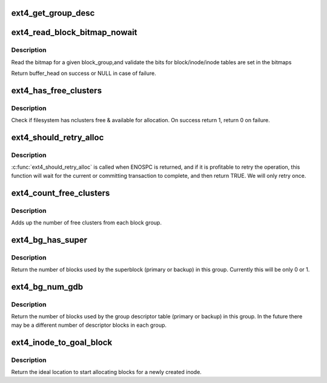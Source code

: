.. -*- coding: utf-8; mode: rst -*-
.. src-file: fs/ext4/balloc.c

.. _`ext4_get_group_desc`:

ext4_get_group_desc
===================

.. c:function:: struct ext4_group_desc *ext4_get_group_desc(struct super_block *sb, ext4_group_t block_group, struct buffer_head **bh)

    - load group descriptor from disk

    :param struct super_block \*sb:
        super block

    :param ext4_group_t block_group:
        given block group

    :param struct buffer_head \*\*bh:
        pointer to the buffer head to store the block
        group descriptor

.. _`ext4_read_block_bitmap_nowait`:

ext4_read_block_bitmap_nowait
=============================

.. c:function:: struct buffer_head *ext4_read_block_bitmap_nowait(struct super_block *sb, ext4_group_t block_group)

    :param struct super_block \*sb:
        super block

    :param ext4_group_t block_group:
        given block group

.. _`ext4_read_block_bitmap_nowait.description`:

Description
-----------

Read the bitmap for a given block_group,and validate the
bits for block/inode/inode tables are set in the bitmaps

Return buffer_head on success or NULL in case of failure.

.. _`ext4_has_free_clusters`:

ext4_has_free_clusters
======================

.. c:function:: int ext4_has_free_clusters(struct ext4_sb_info *sbi, s64 nclusters, unsigned int flags)

    :param struct ext4_sb_info \*sbi:
        in-core super block structure.

    :param s64 nclusters:
        number of needed blocks

    :param unsigned int flags:
        flags from \ :c:func:`ext4_mb_new_blocks`\ 

.. _`ext4_has_free_clusters.description`:

Description
-----------

Check if filesystem has nclusters free & available for allocation.
On success return 1, return 0 on failure.

.. _`ext4_should_retry_alloc`:

ext4_should_retry_alloc
=======================

.. c:function:: int ext4_should_retry_alloc(struct super_block *sb, int *retries)

    :param struct super_block \*sb:
        super block
        \ ``retries``\              number of attemps has been made

    :param int \*retries:
        *undescribed*

.. _`ext4_should_retry_alloc.description`:

Description
-----------

\ :c:func:`ext4_should_retry_alloc`\  is called when ENOSPC is returned, and if
it is profitable to retry the operation, this function will wait
for the current or committing transaction to complete, and then
return TRUE.  We will only retry once.

.. _`ext4_count_free_clusters`:

ext4_count_free_clusters
========================

.. c:function:: ext4_fsblk_t ext4_count_free_clusters(struct super_block *sb)

    - count filesystem free clusters

    :param struct super_block \*sb:
        superblock

.. _`ext4_count_free_clusters.description`:

Description
-----------

Adds up the number of free clusters from each block group.

.. _`ext4_bg_has_super`:

ext4_bg_has_super
=================

.. c:function:: int ext4_bg_has_super(struct super_block *sb, ext4_group_t group)

    number of blocks used by the superblock in group

    :param struct super_block \*sb:
        superblock for filesystem

    :param ext4_group_t group:
        group number to check

.. _`ext4_bg_has_super.description`:

Description
-----------

Return the number of blocks used by the superblock (primary or backup)
in this group.  Currently this will be only 0 or 1.

.. _`ext4_bg_num_gdb`:

ext4_bg_num_gdb
===============

.. c:function:: unsigned long ext4_bg_num_gdb(struct super_block *sb, ext4_group_t group)

    number of blocks used by the group table in group

    :param struct super_block \*sb:
        superblock for filesystem

    :param ext4_group_t group:
        group number to check

.. _`ext4_bg_num_gdb.description`:

Description
-----------

Return the number of blocks used by the group descriptor table
(primary or backup) in this group.  In the future there may be a
different number of descriptor blocks in each group.

.. _`ext4_inode_to_goal_block`:

ext4_inode_to_goal_block
========================

.. c:function:: ext4_fsblk_t ext4_inode_to_goal_block(struct inode *inode)

    return a hint for block allocation

    :param struct inode \*inode:
        inode for block allocation

.. _`ext4_inode_to_goal_block.description`:

Description
-----------

Return the ideal location to start allocating blocks for a
newly created inode.

.. This file was automatic generated / don't edit.

